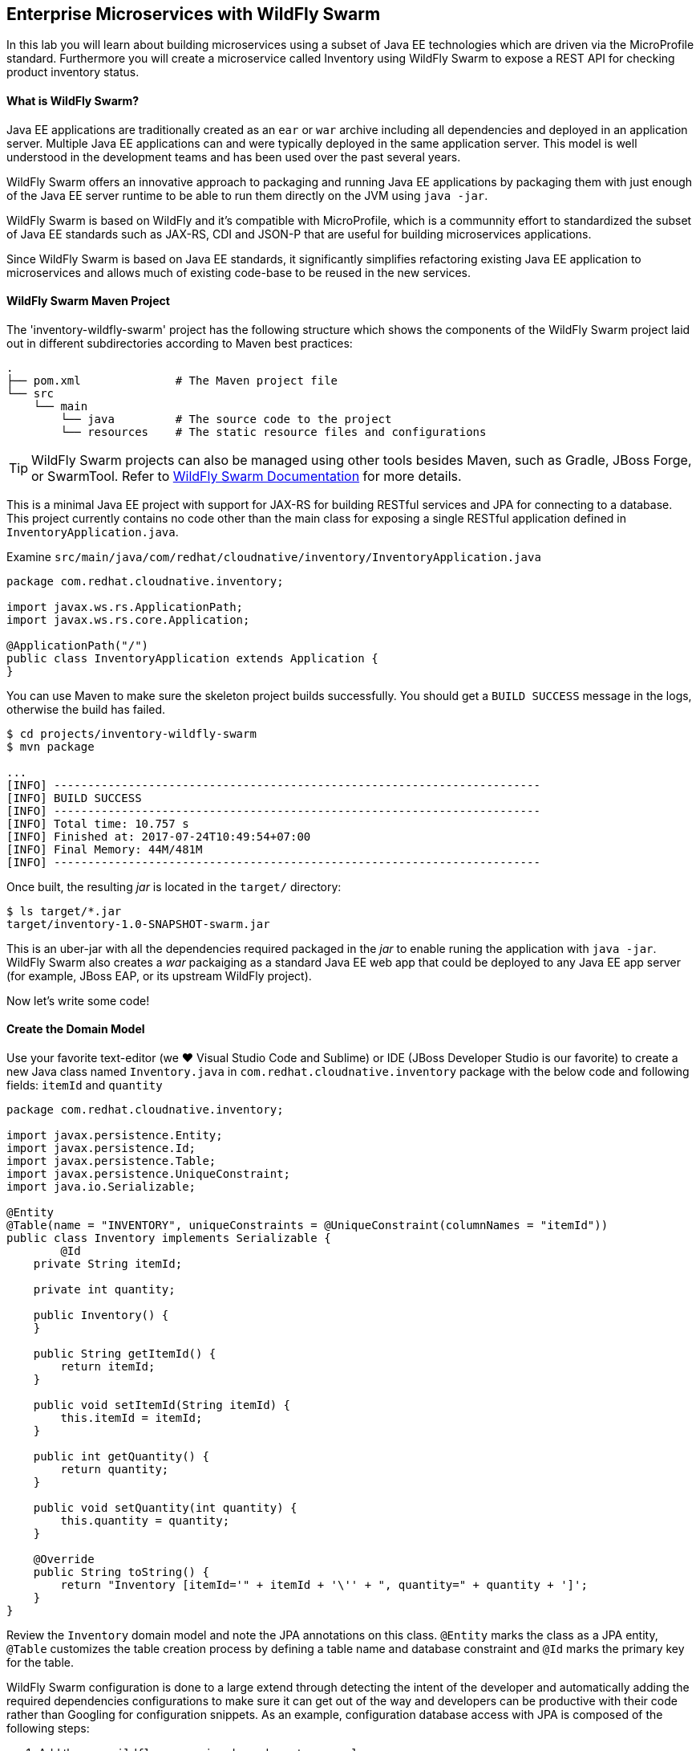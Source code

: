 ## Enterprise Microservices with WildFly Swarm

In this lab you will learn about building microservices using a subset of Java EE 
technologies which are driven via the MicroProfile standard. Furthermore you will create a 
microservice called Inventory using WildFly Swarm to expose a REST API for 
checking product inventory status.

#### What is WildFly Swarm?

Java EE applications are traditionally created as an `ear` or `war` archive including all 
dependencies and deployed in an application server. Multiple Java EE applications can and 
were typically deployed in the same application server. This model is well understood in 
the development teams and has been used over the past several years.

WildFly Swarm offers an innovative approach to packaging and running Java EE applications by 
packaging them with just enough of the Java EE server runtime to be able to run them directly 
on the JVM using `java -jar`. 

WildFly Swarm is based on WildFly and it's compatible with 
MicroProfile, which is a communnity effort to standardized the subset of Java EE standards 
such as JAX-RS, CDI and JSON-P that are useful for building microservices applications.

Since WildFly Swarm is based on Java EE standards, it significantly simplifies refactoring 
existing Java EE application to microservices and allows much of existing code-base to be 
reused in the new services.

#### WildFly Swarm Maven Project 

The 'inventory-wildfly-swarm' project has the following structure which shows the components of 
the WildFly Swarm project laid out in different subdirectories according to Maven best practices:

[source]
----
.
├── pom.xml              # The Maven project file
└── src
    └── main
        └── java         # The source code to the project
        └── resources    # The static resource files and configurations
----

TIP: WildFly Swarm projects can also be managed using other tools besides Maven, such as Gradle, JBoss Forge, or SwarmTool. Refer to https://wildfly-swarm.gitbooks.io/wildfly-swarm-users-guide/getting-started/tooling/forge-addon.html[WildFly Swarm Documentation] for more details.

This is a minimal Java EE project with support for JAX-RS for building RESTful services and JPA for connecting
to a database. This project currently contains no code other than the main class for exposing a single 
RESTful application defined in `InventoryApplication.java`. 

Examine `src/main/java/com/redhat/cloudnative/inventory/InventoryApplication.java`

[source,java]
----
package com.redhat.cloudnative.inventory;

import javax.ws.rs.ApplicationPath;
import javax.ws.rs.core.Application;

@ApplicationPath("/")
public class InventoryApplication extends Application {
}
----

You can use Maven to make sure the skeleton project builds successfully. You should get a `BUILD SUCCESS` message 
in the logs, otherwise the build has failed.

[source,bash]
----
$ cd projects/inventory-wildfly-swarm
$ mvn package

...
[INFO] ------------------------------------------------------------------------
[INFO] BUILD SUCCESS
[INFO] ------------------------------------------------------------------------
[INFO] Total time: 10.757 s
[INFO] Finished at: 2017-07-24T10:49:54+07:00
[INFO] Final Memory: 44M/481M
[INFO] ------------------------------------------------------------------------
----

Once built, the resulting _jar_ is located in the `target/` directory:

[source,bash]
----
$ ls target/*.jar
target/inventory-1.0-SNAPSHOT-swarm.jar
----

This is an uber-jar with all the dependencies required packaged in the _jar_ to enable runing the 
application with `java -jar`. WildFly Swarm also creates a _war_ packaiging as a standard Java EE web app 
that could be deployed to any Java EE app server (for example, JBoss EAP, or its upstream WildFly project).

Now let's write some code!

#### Create the Domain Model

Use your favorite text-editor (we &hearts; Visual Studio Code and Sublime) or IDE (JBoss Developer 
Studio is our favorite) to create a new Java class named `Inventory.java` in 
`com.redhat.cloudnative.inventory` package with the below code and 
following fields: `itemId` and `quantity`

[source,java]
----
package com.redhat.cloudnative.inventory;

import javax.persistence.Entity;
import javax.persistence.Id;
import javax.persistence.Table;
import javax.persistence.UniqueConstraint;
import java.io.Serializable;

@Entity
@Table(name = "INVENTORY", uniqueConstraints = @UniqueConstraint(columnNames = "itemId"))
public class Inventory implements Serializable {
	@Id
    private String itemId;

    private int quantity;

    public Inventory() {
    }

    public String getItemId() {
        return itemId;
    }

    public void setItemId(String itemId) {
        this.itemId = itemId;
    }

    public int getQuantity() {
        return quantity;
    }

    public void setQuantity(int quantity) {
        this.quantity = quantity;
    }

    @Override
    public String toString() {
        return "Inventory [itemId='" + itemId + '\'' + ", quantity=" + quantity + ']';
    }
}
----

Review the `Inventory` domain model and note the JPA annotations on this class. `@Entity` marks 
the class as a JPA entity, `@Table` customizes the table creation process by defining a table 
name and database constraint and `@Id` marks the primary key for the table.

WildFly Swarm configuration is done to a large extend through detecting the intent of the 
developer and automatically adding the required dependencies configurations to make sure it can 
get out of the way and developers can be productive with their code rather than Googling for 
configuration snippets. As an example, configuration database access with JPA is composed of 
the following steps:

1. Add the `org.wildfly.swarm:jpa` dependency to `pom.xml` 
2. Add the database driver (e.g. `org.postgresql:postgresql`) to `pom.xml`
3. Add database connection details in `src/main/resources/project-stages.yml`

Examine `pom.xml` and note the `org.wildfly.swarm:jpa` that is already added to enable JPA:

[source,xml]
----
    <dependency>
      <groupId>org.wildfly.swarm</groupId>
      <artifactId>jpa</artifactId>
    </dependency>
----

Examine `src/main/resources/META-INF/persistence.xml` to see the JPA datasource configuration 
for this project. Also note that the configurations uses `META-INF/load.sql` to import 
initial data into the database.

Examine `src/main/resources/project-stages.yml` to see the database connection details. 
An in-memory H2 database is used in this lab for local development and in the following 
labs will be replaced with a PostgreSQL database. Be patient! More on that later.

#### Create a RESTful Service

WildFly Swarm uses JAX-RS standard for building REST services. Create a new Java class named 
`InventoryResource.java` in `com.redhat.cloudnative.inventory` package with the following content:

[source,java]
----
package com.redhat.cloudnative.inventory;

import javax.enterprise.context.ApplicationScoped;
import javax.persistence.*;
import javax.ws.rs.*;
import javax.ws.rs.core.MediaType;

@Path("/")
@ApplicationScoped
public class InventoryResource {
    @PersistenceContext(unitName = "InventoryPU")
    private EntityManager em;

    @GET
    @Path("/api/inventory/{itemId}")
    @Produces(MediaType.APPLICATION_JSON)
    public Inventory getAvailability(@PathParam("itemId") String itemId) {
        Inventory inventory = em.find(Inventory.class, itemId);
        return inventory;
    }
}
----

The above REST services defines an endpoint that is accessbile via `HTTP GET` at for example `/api/inventory/329299` with 
the last path param being the product id which we want to check its iventory status.

Build and package the Inventory service using Maven

[source,bash]
----
$ mvn package
----

Using WildFly Swarm maven plugin, you can conveniently run the application locally and test the endpoint.

[source,bash]
----
$ mvn wildfly-swarm:run
----


TIP: Alternatively, you can run the application using the uber-jar produced during the Maven build: `java -jar target/inventory-1.0-SNAPSHOT-swarm.jar`

Once you see `WildFly Swarm is Ready` in the logs, the Inventory service is up and running and you can access the 
inventory REST API. Let’s test it out using `curl` in a new terminal window:

[source,bash]
----
$ curl http://localhost:9001/api/inventory/329299

{"itemId":"329299","quantity":35}
----

The REST API returned a JSON object representing the inventory count for this product. Congratulations!

Stop the service by pressing `CTRL-C` in the terminal window.

#### Deploy WildFly Swarm on OpenShift

It’s time to build and deploy our service on OpenShift. First, make sure you are on the `{{COOLSTORE_PROJECT}}` project:

[source,bash]
----
$ oc project {{COOLSTORE_PROJECT}}
----

OpenShift {{OPENSHIFT_DOCS_BASE}}/architecture/core_concepts/builds_and_image_streams.html#source-build[Source-to-Image (S2I)] 
feature can be used to build a container image from your project. OpenShift 
S2I uses the supported OpenJDK container image to build the final container image of the 
Inventory service by uploading the WildFly Swam uber-jar from the `target` folder to 
the OpenShift platform. 

Maven projects can use the https://maven.fabric8.io[Fabric8 Maven Plugin] in order to use OpenShift S2I for building 
the container image of the application from within the project. This maven plugin is a Kubernetes/OpenShift client 
able to communicate with the OpenShift platform using the REST endpoints in order to issue the commands 
allowing to build aproject, deploy it and finally launch a docker process as a pod.

To build and deploy the Inventory service on OpenShift using the `fabric8` maven plugin, run the following Maven command:

[source,bash]
----
$ mvn fabric8:deploy
----

This will cause the following to happen:

* The Inventory uber-jar is built using WildFly Swarm
* A container image is built on OpenShift containing the Inventory uber-jar and JDK
* All necessary objects are created within the OpenShift project to deploy the Inventory service

Once this completes, your project should be up and running. OpenShift runs the different components of 
the project in one or more pods which are the unit of runtime deployment and consists of the running 
containers for the project. 

Let's take a moment and review the OpenShift resources that are created for the Inventory REST API:

* *Build Config*: `inventory-s2i` build config is the configuration for building the Inventory 
container image from the inventory source code or JAR archive
* *Image Stream*: `inventory` image stream is the virtual view of all inventory container 
images built and pushed to the OpenShift integrated registry.
* *Deployment Config*: `inventory` deployment config deploys and redeploys the Inventory container 
image whenever a new Inventory container image becomes available
* *Service*: `inventory` service is an internal load balancer which identifies a set of 
pods (containers) in order to proxy the connections it receives to them. Backing pods can be 
added to or removed from a service arbitrarily while the service remains consistently available, 
enabling anything that depends on the service to refer to it at a consistent address (service name 
or IP).
* *Route*: `inventory` route registers the service on the built-in external load-balancer 
and assigns a public DNS name to it so that it can be reached from outside OpenShift cluster.

You can review the above resources in the OpenShift Web Console or using `oc describe` command:

NOTE: `bc` is the short-form of `buildconfig` and can be interchangeably used instead of it with the
OpenShift CLI. The same goes for `is` instead of `imagestream`, `dc` instead of`deploymentconfig` 
and `svc` instead of `service`.

[source,bash]
----
$ oc describe bc inventory-s2i
$ oc describe is inventory
$ oc describe dc inventory
$ oc describe svc inventory
$ oc describe route inventory
----

You can see the expose DNS url for the Inventory service in the OpenShift Web Console or using 
OpenShift CLI:

[source,bash]
----
$ oc get routes

NAME        HOST/PORT                                        PATH       SERVICES  PORT  TERMINATION   
inventory   inventory-{{COOLSTORE_PROJECT}}.roadshow.openshiftapps.com   inventory  8080            None
----

Copy the route url for the Inventory service and verify the API Gateway service works using 'curl':

CAUTION: The route urls in your project would be different from the ones in this lab guide! Use the ones from yor project.

[source,bash]
----
$ curl http://INVENTORY-ROUTE-URL/api/inventory/329299

{"itemId":"329299","quantity":35}
----

Well done! You are ready to move on to the next lab.